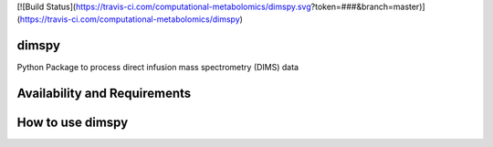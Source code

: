 [![Build Status](https://travis-ci.com/computational-metabolomics/dimspy.svg?token=###&branch=master)](https://travis-ci.com/computational-metabolomics/dimspy)

dimspy
======
Python Package to process direct infusion mass spectrometry (DIMS) data

Availability and Requirements
=============================

How to use dimspy
=================
